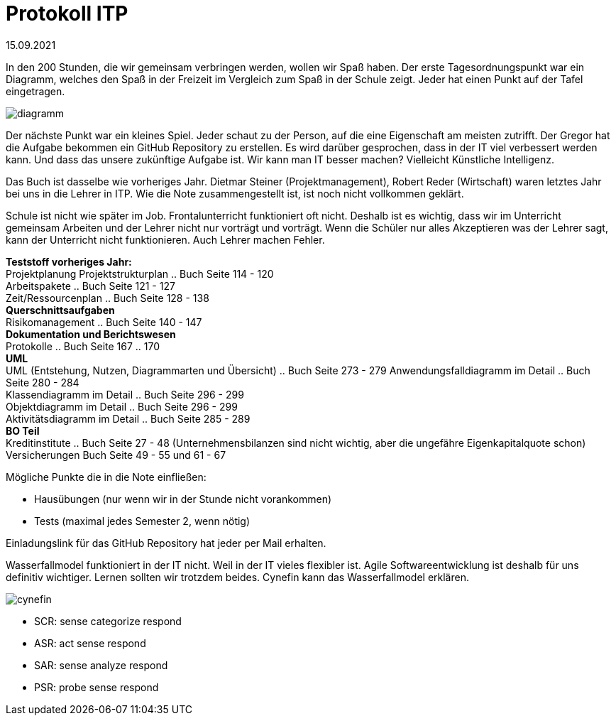 = Protokoll ITP

15.09.2021

In den 200 Stunden, die wir gemeinsam verbringen werden, wollen wir Spaß haben.
Der erste Tagesordnungspunkt war ein Diagramm, welches den Spaß in der Freizeit im Vergleich zum Spaß in der Schule zeigt. Jeder hat einen Punkt auf der Tafel eingetragen.

image::diagramm.svg[]

Der nächste Punkt war ein kleines Spiel. Jeder schaut zu der Person, auf die eine Eigenschaft am meisten zutrifft. Der Gregor hat die Aufgabe bekommen ein GitHub Repository zu erstellen. Es wird darüber gesprochen, dass in der IT viel verbessert werden kann. Und dass das unsere zukünftige Aufgabe ist. 
Wir kann man IT besser machen? Vielleicht Künstliche Intelligenz.

Das Buch ist dasselbe wie vorheriges Jahr.
Dietmar Steiner (Projektmanagement), Robert Reder (Wirtschaft) waren letztes Jahr bei uns in die Lehrer in ITP. Wie die Note zusammengestellt ist, ist noch nicht vollkommen geklärt.

Schule ist nicht wie später im Job. Frontalunterricht funktioniert oft nicht. Deshalb ist es wichtig, dass wir im Unterricht gemeinsam Arbeiten und der Lehrer nicht nur vorträgt und vorträgt. Wenn die Schüler nur alles Akzeptieren was der Lehrer sagt, kann der Unterricht nicht funktionieren. Auch Lehrer machen Fehler.

[underline]#*Teststoff vorheriges Jahr:*# +
Projektplanung
Projektstrukturplan .. Buch Seite 114 - 120 +
Arbeitspakete .. Buch Seite 121 - 127 +
Zeit/Ressourcenplan .. Buch Seite 128 - 138 +
*Querschnittsaufgaben* +
Risikomanagement .. Buch Seite 140 - 147 +
*Dokumentation und Berichtswesen* +
Protokolle .. Buch Seite 167 .. 170 +
*UML* +
UML (Entstehung, Nutzen, Diagrammarten und Übersicht) .. Buch Seite 273 - 279
Anwendungsfalldiagramm im Detail .. Buch Seite 280 - 284 +
Klassendiagramm im Detail .. Buch Seite 296 - 299 +
Objektdiagramm im Detail .. Buch Seite 296 - 299 +
Aktivitätsdiagramm im Detail .. Buch Seite 285 - 289 +
*BO Teil* +
Kreditinstitute .. Buch Seite 27 - 48 (Unternehmensbilanzen sind nicht wichtig, aber die ungefähre Eigenkapitalquote schon)
Versicherungen Buch Seite 49 - 55 und 61 - 67 +


Mögliche Punkte die in die Note einfließen: +

- Hausübungen (nur wenn wir in der Stunde nicht vorankommen) +
- Tests (maximal jedes Semester 2, wenn nötig)

Einladungslink für das GitHub Repository hat jeder per Mail erhalten.

Wasserfallmodel funktioniert in der IT nicht. Weil in der IT vieles flexibler ist. Agile Softwareentwicklung ist deshalb für uns definitiv wichtiger. Lernen sollten wir trotzdem beides. Cynefin kann das Wasserfallmodel erklären.

image:cynefin.png[]

- SCR: sense categorize respond +
- ASR: act sense respond +
- SAR: sense analyze respond +
- PSR: probe sense respond +
